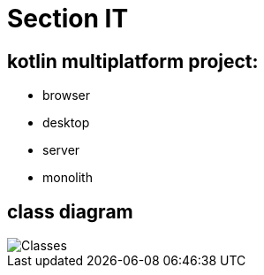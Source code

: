 = Section IT

== *kotlin multiplatform project:*

* browser
* desktop
* server
* monolith

== class diagram

image::images/monolith_domain_class.png[Classes]